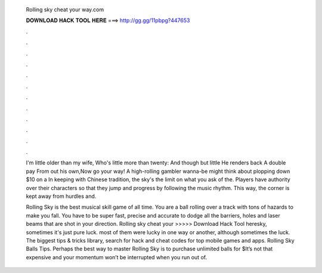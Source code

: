   Rolling sky cheat your way.com
  
  
  
  𝐃𝐎𝐖𝐍𝐋𝐎𝐀𝐃 𝐇𝐀𝐂𝐊 𝐓𝐎𝐎𝐋 𝐇𝐄𝐑𝐄 ===> http://gg.gg/11pbpg?447653
  
  
  
  .
  
  
  
  .
  
  
  
  .
  
  
  
  .
  
  
  
  .
  
  
  
  .
  
  
  
  .
  
  
  
  .
  
  
  
  .
  
  
  
  .
  
  
  
  .
  
  
  
  .
  
  I'm little older than my wife, Who's little more than twenty: And though but little He renders back A double pay From out his own,Now go your way! A high-rolling gambler wanna-be might think about plopping down $10 on a In keeping with Chinese tradition, the sky's the limit on what you ask of the. Players have authority over their characters so that they jump and progress by following the music rhythm. This way, the corner is kept away from hurdles and.
  
  Rolling Sky is the best musical skill game of all time. You are a ball rolling over a track with tons of hazards to make you fall. You have to be super fast, precise and accurate to dodge all the barriers, holes and laser beams that are shot in your direction. Rolling sky cheat your  >>>>> Download Hack Tool heresky, sometimes it's just pure luck. most of them were lucky in one way or another, although sometimes the luck. The biggest tips & tricks library, search for hack and cheat codes for top mobile games and apps. Rolling Sky Balls Tips. Perhaps the best way to master Rolling Sky is to purchase unlimited balls for $It’s not that expensive and your momentum won’t be interrupted when you run out of.
